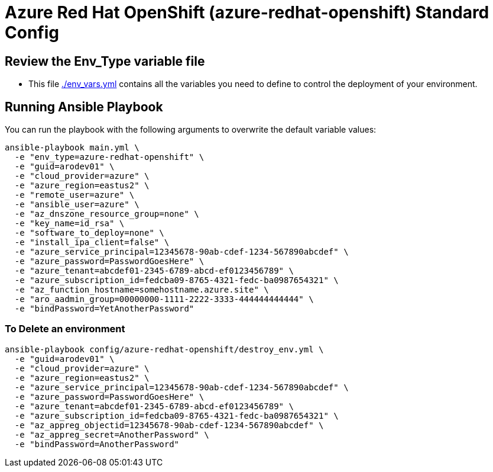 = Azure Red Hat OpenShift (azure-redhat-openshift) Standard Config

== Review the Env_Type variable file

* This file link:./env_vars.yml[./env_vars.yml] contains all the variables you need to define to control the deployment of your environment.


== Running Ansible Playbook

You can run the playbook with the following arguments to overwrite the default variable values:

[source,bash]
----
ansible-playbook main.yml \
  -e "env_type=azure-redhat-openshift" \
  -e "guid=arodev01" \
  -e "cloud_provider=azure" \
  -e "azure_region=eastus2" \
  -e "remote_user=azure" \
  -e "ansible_user=azure" \
  -e "az_dnszone_resource_group=none" \
  -e "key_name=id_rsa" \
  -e "software_to_deploy=none" \
  -e "install_ipa_client=false" \
  -e "azure_service_principal=12345678-90ab-cdef-1234-567890abcdef" \
  -e "azure_password=PasswordGoesHere" \
  -e "azure_tenant=abcdef01-2345-6789-abcd-ef0123456789" \
  -e "azure_subscription_id=fedcba09-8765-4321-fedc-ba0987654321" \
  -e "az_function_hostname=somehostname.azure.site" \
  -e "aro_aadmin_group=00000000-1111-2222-3333-444444444444" \
  -e "bindPassword=YetAnotherPassword"
----

=== To Delete an environment
----
ansible-playbook config/azure-redhat-openshift/destroy_env.yml \
  -e "guid=arodev01" \
  -e "cloud_provider=azure" \
  -e "azure_region=eastus2" \
  -e "azure_service_principal=12345678-90ab-cdef-1234-567890abcdef" \
  -e "azure_password=PasswordGoesHere" \
  -e "azure_tenant=abcdef01-2345-6789-abcd-ef0123456789" \
  -e "azure_subscription_id=fedcba09-8765-4321-fedc-ba0987654321" \
  -e "az_appreg_objectid=12345678-90ab-cdef-1234-567890abcdef" \
  -e "az_appreg_secret=AnotherPassword" \
  -e "bindPassword=AnotherPassword"
----

